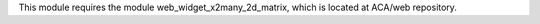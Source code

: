 This module requires the module web_widget_x2many_2d_matrix, which is located
at ACA/web repository.
